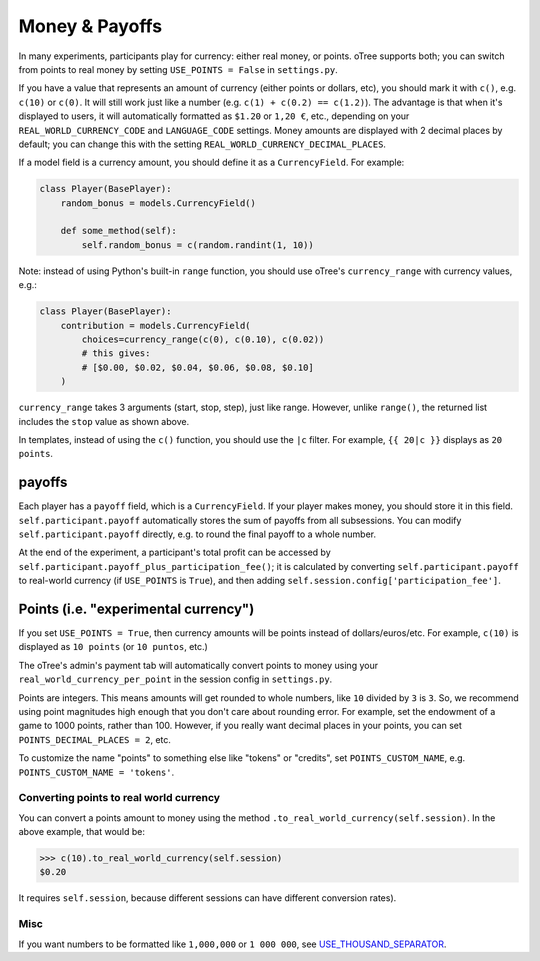 .. _currency:

Money & Payoffs
===============

In many experiments, participants play for currency:
either real money, or points. oTree supports both;
you can switch from points to real money by setting ``USE_POINTS = False``
in ``settings.py``.

If you have a value that represents an amount of currency
(either points or dollars, etc),
you should mark it with ``c()``, e.g. ``c(10)`` or ``c(0)``.
It will still work just like a number
(e.g. ``c(1) + c(0.2) == c(1.2)``).
The advantage is that when it's displayed to users, it will automatically
formatted as ``$1.20`` or ``1,20 €``, etc., depending on your
``REAL_WORLD_CURRENCY_CODE`` and ``LANGUAGE_CODE`` settings.
Money amounts are displayed with 2 decimal places by default;
you can change this with the setting ``REAL_WORLD_CURRENCY_DECIMAL_PLACES``.

If a model field is a currency amount,
you should define it as a ``CurrencyField``.
For example:

.. code-block:: python

    class Player(BasePlayer):
        random_bonus = models.CurrencyField()

        def some_method(self):
            self.random_bonus = c(random.randint(1, 10))

Note: instead of using Python's built-in ``range`` function,
you should use oTree's ``currency_range`` with currency values,
e.g.:

.. code-block:: python

    class Player(BasePlayer):
        contribution = models.CurrencyField(
            choices=currency_range(c(0), c(0.10), c(0.02))
            # this gives:
            # [$0.00, $0.02, $0.04, $0.06, $0.08, $0.10]
        )


``currency_range`` takes 3 arguments (start, stop, step), just like range.
However, unlike ``range()``, the returned list includes the ``stop`` value
as shown above.

In templates, instead of using the ``c()`` function, you should use the
``|c`` filter.
For example, ``{{ 20|c }}`` displays as ``20 points``.

.. _payoff:

payoffs
-------

Each player has a ``payoff`` field,
which is a ``CurrencyField``.
If your player makes money, you should store it in this field.
``self.participant.payoff`` automatically stores the sum of payoffs
from all subsessions. You can modify ``self.participant.payoff`` directly,
e.g. to round the final payoff to a whole number.

At the end of the experiment, a participant's
total profit can be accessed by ``self.participant.payoff_plus_participation_fee()``;
it is calculated by converting ``self.participant.payoff`` to real-world currency
(if ``USE_POINTS`` is ``True``), and then adding
``self.session.config['participation_fee']``.

.. _points:

Points (i.e. "experimental currency")
-------------------------------------

If you set ``USE_POINTS = True``, then currency amounts will be points instead of dollars/euros/etc.
For example, ``c(10)`` is displayed as ``10 points`` (or ``10 puntos``, etc.)

The oTree's admin's payment tab will automatically convert points to money
using your ``real_world_currency_per_point`` in the session config in ``settings.py``.

Points are integers. This means amounts will get rounded to whole numbers,
like ``10`` divided by ``3`` is ``3``.
So, we recommend using point magnitudes high enough that you don't care about rounding error.
For example, set the endowment of a game to 1000 points, rather than 100.
However, if you really want decimal places in your points, you can set
``POINTS_DECIMAL_PLACES = 2``, etc.

To customize the name "points" to something else like "tokens" or "credits",
set ``POINTS_CUSTOM_NAME``, e.g. ``POINTS_CUSTOM_NAME = 'tokens'``.

Converting points to real world currency
~~~~~~~~~~~~~~~~~~~~~~~~~~~~~~~~~~~~~~~~

You can convert a points amount to money using the method
``.to_real_world_currency(self.session)``. In the above example, that would be:

.. code-block:: python

    >>> c(10).to_real_world_currency(self.session)
    $0.20

It requires ``self.session``, because
different sessions can have different conversion rates).

Misc
~~~~

If you want numbers to be formatted like ``1,000,000`` or ``1 000 000``,
see `USE_THOUSAND_SEPARATOR <https://docs.djangoproject.com/en/1.11/ref/settings/#std:setting-USE_THOUSAND_SEPARATOR>`__.
